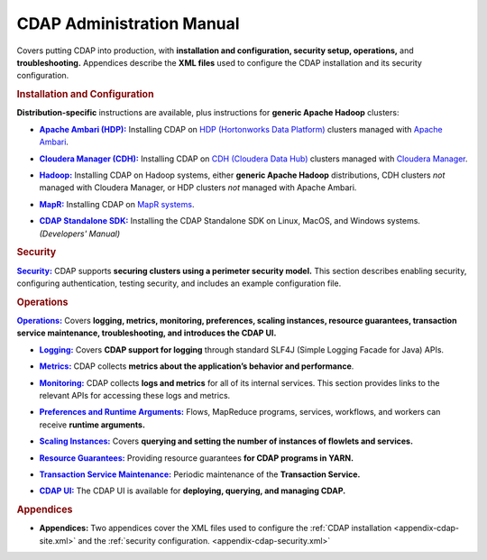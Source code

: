 .. meta::
    :author: Cask Data, Inc.
    :copyright: Copyright © 2014-2015 Cask Data, Inc.

.. _admin-index:

==================================================
CDAP Administration Manual
==================================================

Covers putting CDAP into production, with **installation and configuration, security
setup, operations,** and **troubleshooting.** Appendices describe the **XML files** used to configure
the CDAP installation and its security configuration.


.. rubric:: Installation and Configuration

**Distribution-specific** instructions are available, plus instructions for **generic Apache Hadoop** clusters:

.. |ambari| replace:: **Apache Ambari (HDP):**
.. _ambari: installation/ambari/index.html

- |ambari|_ Installing CDAP on `HDP (Hortonworks Data Platform) <http://hortonworks.com/>`__ clusters
  managed with `Apache Ambari <https://ambari.apache.org/>`__.

.. |cloudera| replace:: **Cloudera Manager (CDH):**
.. _cloudera: installation/cloudera/index.html

- |cloudera|_ Installing CDAP on `CDH (Cloudera Data Hub) <http://www.cloudera.com/>`__ clusters
  managed with `Cloudera Manager
  <http://www.cloudera.com/content/cloudera/en/products-and-services/cloudera-enterprise/cloudera-manager.html>`__.

.. |hadoop| replace:: **Hadoop:**
.. _hadoop: installation/hadoop/index.html

- |hadoop|_ Installing CDAP on Hadoop systems, either **generic Apache Hadoop** distributions, 
  CDH clusters *not* managed with Cloudera Manager, or HDP clusters *not* managed with Apache Ambari.

.. |mapr| replace:: **MapR:**
.. _mapr: installation/mapr/index.html

- |mapr|_ Installing CDAP on `MapR systems <https://www.mapr.com>`__.

.. |sdk| replace:: **CDAP Standalone SDK:**
.. _sdk: ../developers-manual/getting-started/standalone/index.html

- |sdk|_ Installing the CDAP Standalone SDK on Linux, MacOS, and Windows systems. *(Developers' Manual)*


.. rubric:: Security

.. |security| replace:: **Security:**
.. _security: installation/security.html

|security|_ CDAP supports **securing clusters using a perimeter security model.** This
section describes enabling security, configuring authentication, testing security, and includes an
example configuration file.


.. rubric:: Operations

.. |operations| replace:: **Operations:**
.. _operations: installation/index.html

|operations|_ Covers **logging, metrics, monitoring, preferences, scaling instances, resource guarantees, 
transaction service maintenance, troubleshooting, and introduces the CDAP UI.** 

.. |logging| replace:: **Logging:**
.. _logging: operations/logging.html

- |logging|_ Covers **CDAP support for logging** through standard SLF4J (Simple Logging Facade for Java) APIs.

.. |metrics| replace:: **Metrics:**
.. _metrics: operations/metrics.html

- |metrics|_ CDAP collects **metrics about the application’s behavior and performance**.
  
.. |monitoring| replace:: **Monitoring:**
.. _monitoring: operations/monitoring.html

- |monitoring|_ CDAP collects **logs and metrics** for all of its internal services. 
  This section provides links to the relevant APIs for accessing these logs and metrics.

.. |preferences| replace:: **Preferences and Runtime Arguments:**
.. _preferences: operations/preferences.html

- |preferences|_ Flows, MapReduce programs, services, workflows, and workers can receive **runtime arguments.**

.. |scaling-instances| replace:: **Scaling Instances:**
.. _scaling-instances: operations/scaling-instances.html

- |scaling-instances|_ Covers **querying and setting the number of instances of flowlets and services.** 

.. |resource-guarantees| replace:: **Resource Guarantees:**
.. _resource-guarantees: operations/resource-guarantees.html

- |resource-guarantees|_ Providing resource guarantees **for CDAP programs in YARN.**

.. |tx-maintenance| replace:: **Transaction Service Maintenance:**
.. _tx-maintenance: operations/tx-maintenance.html

- |tx-maintenance|_ Periodic maintenance of the **Transaction Service.**

.. |cdap-ui| replace:: **CDAP UI:**
.. _cdap-ui: operations/cdap-ui.html

- |cdap-ui|_ The CDAP UI is available for **deploying, querying, and managing CDAP.** 


.. rubric:: Appendices

.. |appendices| replace:: **Appendices:**
.. _appendices: appendices/index.html

- |appendices| Two appendices cover the XML files used to configure the 
  :ref:`CDAP installation <appendix-cdap-site.xml>` and the :ref:`security configuration.
  <appendix-cdap-security.xml>`
